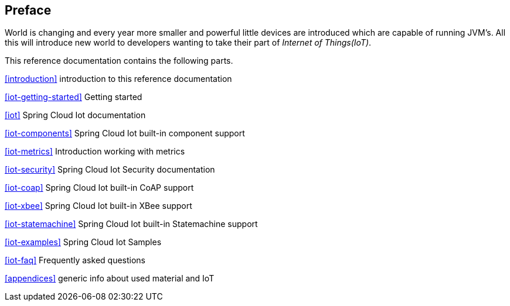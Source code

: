[preface]
== Preface
World is changing and every year more smaller and powerful little
devices are introduced which are capable of running JVM's. All this
will introduce new world to developers wanting to take their part of
_Internet of Things(IoT)_.

This reference documentation contains the following parts.

<<introduction>> introduction to this reference documentation

<<iot-getting-started>> Getting started

<<iot>> Spring Cloud Iot documentation

<<iot-components>> Spring Cloud Iot built-in component support

<<iot-metrics>> Introduction working with metrics

<<iot-security>> Spring Cloud Iot Security documentation

<<iot-coap>> Spring Cloud Iot built-in CoAP support

<<iot-xbee>> Spring Cloud Iot built-in XBee support

<<iot-statemachine>> Spring Cloud Iot built-in Statemachine support

<<iot-examples>> Spring Cloud Iot Samples

<<iot-faq>> Frequently asked questions

<<appendices>> generic info about used material and IoT

